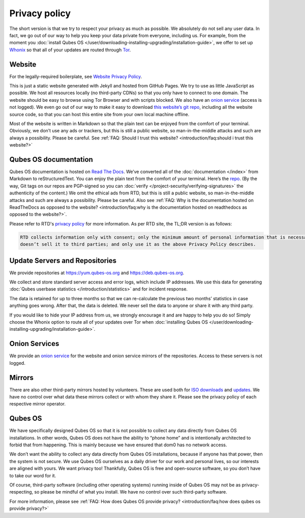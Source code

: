 ==============
Privacy policy
==============


The short version is that we try to respect your privacy as much as possible. We absolutely do not sell any user data. In fact, we go out of our way to help you keep your data private from everyone, including us. For example, from the moment you :doc:`install Qubes OS </user/downloading-installing-upgrading/installation-guide>`, we offer to set up `Whonix <https://www.whonix.org/>`__ so that all of your updates are routed through `Tor <https://www.torproject.org/>`__.

Website
-------


For the legally-required boilerplate, see `Website Privacy Policy <https://www.qubes-os.org/website-privacy-policy/>`__.

This is just a static website generated with Jekyll and hosted from GitHub Pages. We try to use as little JavaScript as possible. We host all resources locally (no third-party CDNs) so that you only have to connect to one domain. The website should be easy to browse using Tor Browser and with scripts blocked. We also have an `onion service <http://qubesosfasa4zl44o4tws22di6kepyzfeqv3tg4e3ztknltfxqrymdad.onion/>`__ (access is not logged). We even go out of our way to make it easy to download `this website’s git repo <https://github.com/QubesOS/qubesos.github.io>`__, including all the website source code, so that you can host this entire site from your own local machine offline.

Most of the website is written in Markdown so that the plain text can be enjoyed from the comfort of your terminal.
Obviously, we don’t use any ads or trackers, but this is still a public website, so man-in-the-middle attacks and such are always a possibility. Please be careful. See :ref:`FAQ: Should I trust this website? <introduction/faq:should i trust this website?>`

Qubes OS documentation
----------------------

Qubes OS documentation is hosted on `Read The Docs <https://readsthedocs.com/>`__.
We’ve converted all of the :doc:`documentation </index>` from Markdown to reStructuredText. You can enjoy the plain text from the comfort of your terminal. Here’s the `repo <https://github.com/QubesOS/qubes-doc>`__. (By the way, Git tags on our repos are PGP-signed so you can :doc:`verify </project-security/verifying-signatures>` the authenticity of the content.) We omit the ethical ads from RTD, but this is still a public website, so man-in-the-middle attacks and such are always a possibility. Please be careful. Also see :ref:`FAQ: Why is the documentation hosted on ReadTheDocs as opposed to the website? <introduction/faq:why is the documentation hosted on readthedocs as opposed to the website?>`.

Please refer to RTD's `privacy policy <https://docs.readthedocs.com/platform/stable/privacy-policy.html>`__
for more information.
As per RTD site, the TL;DR version is as follows:

.. code:: text

   RTD collects information only with consent; only the minimum amount of personal information that is necessary to fulfill the purpose of the interaction with RTD;
   doesn’t sell it to third parties; and only use it as the above Privacy Policy describes.


Update Servers and Repositories
-------------------------------


We provide repositories at https://yum.qubes-os.org and https://deb.qubes-os.org.

We collect and store standard server access and error logs, which include IP addresses. We use this data for generating :doc:`Qubes userbase statistics </introduction/statistics>` and for incident response.

The data is retained for up to three months so that we can re-calculate the previous two months’ statistics in case anything goes wrong. After that, the data is deleted. We never sell the data to anyone or share it with any third party.

If you would like to hide your IP address from us, we strongly encourage it and are happy to help you do so! Simply choose the Whonix option to route all of your updates over Tor when :doc:`installing Qubes OS </user/downloading-installing-upgrading/installation-guide>`.

Onion Services
--------------


We provide an `onion service <http://www.qubesosfasa4zl44o4tws22di6kepyzfeqv3tg4e3ztknltfxqrymdad.onion>`__ for the website and onion service mirrors of the repositories. Access to these servers is not logged.

Mirrors
-------


There are also other third-party mirrors hosted by volunteers. These are used both for `ISO downloads <https://www.qubes-os.org/downloads/#mirrors>`__ and `updates <#update-servers-and-repositories>`__. We have no control over what data these mirrors collect or with whom they share it. Please see the privacy policy of each respective mirror operator.

Qubes OS
--------


We have specifically designed Qubes OS so that it is not possible to collect any data directly from Qubes OS installations. In other words, Qubes OS does not have the ability to “phone home” and is intentionally architected to forbid that from happening. This is mainly because we have ensured that dom0 has no network access.

We don’t want the ability to collect any data directly from Qubes OS installations, because if anyone has that power, then the system is not secure. We use Qubes OS ourselves as a daily driver for our work and personal lives, so our interests are aligned with yours. We want privacy too! Thankfully, Qubes OS is free and open-source software, so you don’t have to take our word for it.

Of course, third-party software (including other operating systems) running inside of Qubes OS may not be as privacy-respecting, so please be mindful of what you install. We have no control over such third-party software.

For more information, please see :ref:`FAQ: How does Qubes OS provide privacy? <introduction/faq:how does qubes os provide privacy?>`
